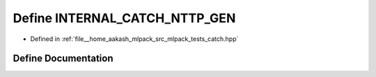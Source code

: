 .. _exhale_define_catch_8hpp_1a22d82768693e811fd08acca9c0e44726:

Define INTERNAL_CATCH_NTTP_GEN
==============================

- Defined in :ref:`file__home_aakash_mlpack_src_mlpack_tests_catch.hpp`


Define Documentation
--------------------


.. doxygendefine:: INTERNAL_CATCH_NTTP_GEN
